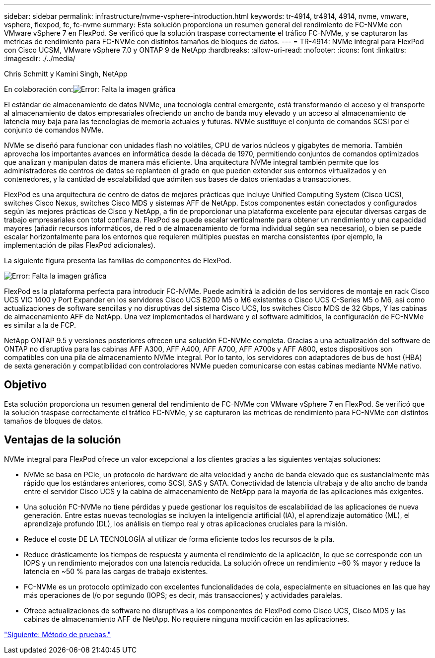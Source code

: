 ---
sidebar: sidebar 
permalink: infrastructure/nvme-vsphere-introduction.html 
keywords: tr-4914, tr4914, 4914, nvme, vmware, vsphere, flexpod, fc, fc-nvme 
summary: Esta solución proporciona un resumen general del rendimiento de FC-NVMe con VMware vSphere 7 en FlexPod. Se verificó que la solución traspase correctamente el tráfico FC-NVMe, y se capturaron las metricas de rendimiento para FC-NVMe con distintos tamaños de bloques de datos. 
---
= TR-4914: NVMe integral para FlexPod con Cisco UCSM, VMware vSphere 7.0 y ONTAP 9 de NetApp
:hardbreaks:
:allow-uri-read: 
:nofooter: 
:icons: font
:linkattrs: 
:imagesdir: ./../media/


Chris Schmitt y Kamini Singh, NetApp

En colaboración con:image:cisco logo.png["Error: Falta la imagen gráfica"]

El estándar de almacenamiento de datos NVMe, una tecnología central emergente, está transformando el acceso y el transporte al almacenamiento de datos empresariales ofreciendo un ancho de banda muy elevado y un acceso al almacenamiento de latencia muy baja para las tecnologías de memoria actuales y futuras. NVMe sustituye el conjunto de comandos SCSI por el conjunto de comandos NVMe.

NVMe se diseñó para funcionar con unidades flash no volátiles, CPU de varios núcleos y gigabytes de memoria. También aprovecha los importantes avances en informática desde la década de 1970, permitiendo conjuntos de comandos optimizados que analizan y manipulan datos de manera más eficiente. Una arquitectura NVMe integral también permite que los administradores de centros de datos se replanteen el grado en que pueden extender sus entornos virtualizados y en contenedores, y la cantidad de escalabilidad que admiten sus bases de datos orientadas a transacciones.

FlexPod es una arquitectura de centro de datos de mejores prácticas que incluye Unified Computing System (Cisco UCS), switches Cisco Nexus, switches Cisco MDS y sistemas AFF de NetApp. Estos componentes están conectados y configurados según las mejores prácticas de Cisco y NetApp, a fin de proporcionar una plataforma excelente para ejecutar diversas cargas de trabajo empresariales con total confianza. FlexPod se puede escalar verticalmente para obtener un rendimiento y una capacidad mayores (añadir recursos informáticos, de red o de almacenamiento de forma individual según sea necesario), o bien se puede escalar horizontalmente para los entornos que requieren múltiples puestas en marcha consistentes (por ejemplo, la implementación de pilas FlexPod adicionales).

La siguiente figura presenta las familias de componentes de FlexPod.

image:nvme-vsphere-image1.png["Error: Falta la imagen gráfica"]

FlexPod es la plataforma perfecta para introducir FC-NVMe. Puede admitirá la adición de los servidores de montaje en rack Cisco UCS VIC 1400 y Port Expander en los servidores Cisco UCS B200 M5 o M6 existentes o Cisco UCS C-Series M5 o M6, así como actualizaciones de software sencillas y no disruptivas del sistema Cisco UCS, los switches Cisco MDS de 32 Gbps, Y las cabinas de almacenamiento AFF de NetApp. Una vez implementados el hardware y el software admitidos, la configuración de FC-NVMe es similar a la de FCP.

NetApp ONTAP 9.5 y versiones posteriores ofrecen una solución FC-NVMe completa. Gracias a una actualización del software de ONTAP no disruptiva para las cabinas AFF A300, AFF A400, AFF A700, AFF A700s y AFF A800, estos dispositivos son compatibles con una pila de almacenamiento NVMe integral. Por lo tanto, los servidores con adaptadores de bus de host (HBA) de sexta generación y compatibilidad con controladores NVMe pueden comunicarse con estas cabinas mediante NVMe nativo.



== Objetivo

Esta solución proporciona un resumen general del rendimiento de FC-NVMe con VMware vSphere 7 en FlexPod. Se verificó que la solución traspase correctamente el tráfico FC-NVMe, y se capturaron las metricas de rendimiento para FC-NVMe con distintos tamaños de bloques de datos.



== Ventajas de la solución

NVMe integral para FlexPod ofrece un valor excepcional a los clientes gracias a las siguientes ventajas soluciones:

* NVMe se basa en PCIe, un protocolo de hardware de alta velocidad y ancho de banda elevado que es sustancialmente más rápido que los estándares anteriores, como SCSI, SAS y SATA. Conectividad de latencia ultrabaja y de alto ancho de banda entre el servidor Cisco UCS y la cabina de almacenamiento de NetApp para la mayoría de las aplicaciones más exigentes.
* Una solución FC-NVMe no tiene pérdidas y puede gestionar los requisitos de escalabilidad de las aplicaciones de nueva generación. Entre estas nuevas tecnologías se incluyen la inteligencia artificial (IA), el aprendizaje automático (ML), el aprendizaje profundo (DL), los análisis en tiempo real y otras aplicaciones cruciales para la misión.
* Reduce el coste DE LA TECNOLOGÍA al utilizar de forma eficiente todos los recursos de la pila.
* Reduce drásticamente los tiempos de respuesta y aumenta el rendimiento de la aplicación, lo que se corresponde con un IOPS y un rendimiento mejorados con una latencia reducida. La solución ofrece un rendimiento ~60 % mayor y reduce la latencia en ~50 % para las cargas de trabajo existentes.
* FC-NVMe es un protocolo optimizado con excelentes funcionalidades de cola, especialmente en situaciones en las que hay más operaciones de I/o por segundo (IOPS; es decir, más transacciones) y actividades paralelas.
* Ofrece actualizaciones de software no disruptivas a los componentes de FlexPod como Cisco UCS, Cisco MDS y las cabinas de almacenamiento AFF de NetApp. No requiere ninguna modificación en las aplicaciones.


link:nvme-vsphere-testing-approach.html["Siguiente: Método de pruebas."]
